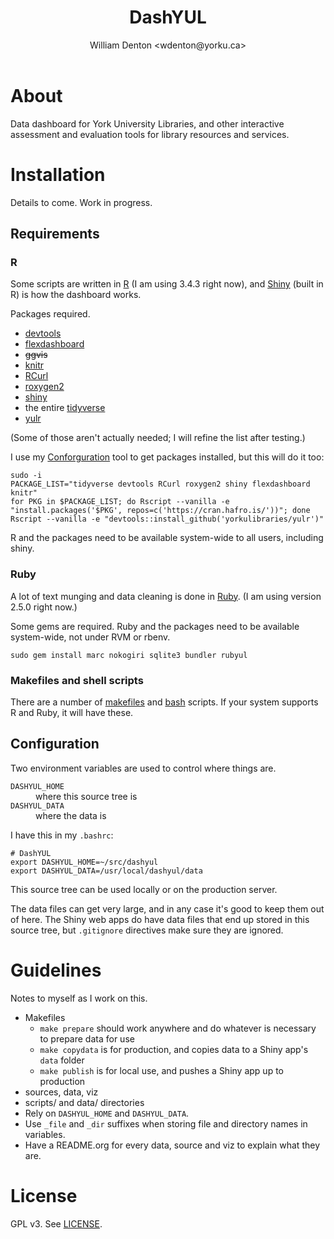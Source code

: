 #+TITLE: DashYUL
#+AUTHOR: William Denton <wdenton@yorku.ca>

#+STARTUP: showall entitiespretty inlineimages
#+OPTIONS: toc:nil ^:nil

* About

Data dashboard for York University Libraries, and other interactive assessment and evaluation tools for library resources and services.

* Installation

Details to come.  Work in progress.

** Requirements

*** R

Some scripts are written in [[https://www.r-project.org/][R]] (I am using 3.4.3 right now), and [[https://shiny.rstudio.com/][Shiny]] (built in R) is how the dashboard works.

Packages required.

+ [[https://github.com/r-lib/devtools][devtools]]
+ [[https://rmarkdown.rstudio.com/flexdashboard/index.html][flexdashboard]]
+ +ggvis+
+ [[https://yihui.name/knitr/][knitr]]
+ [[https://cran.r-project.org/web/packages/RCurl/index.html][RCurl]]
+ [[https://cran.r-project.org/web/packages/roxygen2/index.html][roxygen2]]
+ [[https://github.com/rstudio/shiny/][shiny]]
+ the entire [[https://www.tidyverse.org/][tidyverse]]
+ [[https://github.com/yorkulibraries/yulr][yulr]]

(Some of those aren't actually needed; I will refine the list after testing.)

I use my [[https://github.com/wdenton/conforguration][Conforguration]] tool to get packages installed, but this will do it too:

#+BEGIN_SRC shell :eval no
sudo -i
PACKAGE_LIST="tidyverse devtools RCurl roxygen2 shiny flexdashboard knitr"
for PKG in $PACKAGE_LIST; do Rscript --vanilla -e "install.packages('$PKG', repos=c('https://cran.hafro.is/'))"; done
Rscript --vanilla -e "devtools::install_github('yorkulibraries/yulr')"
#+END_SRC

R and the packages need to be available system-wide to all users, including shiny.

*** Ruby

A lot of text munging and data cleaning is done in [[https://www.ruby-lang.org/en/][Ruby]]. (I am using version 2.5.0 right now.)

Some gems are required.  Ruby and the packages need to be available system-wide, not under RVM or rbenv.

#+BEGIN_SRC shell :eval no
sudo gem install marc nokogiri sqlite3 bundler rubyul
#+END_SRC

*** Makefiles and shell scripts

There are a number of [[https://en.wikipedia.org/wiki/Makefile][makefiles]] and [[https://www.gnu.org/software/bash/][bash]] scripts.  If your system supports R and Ruby, it will have these.

** Configuration

Two environment variables are used to control where things are.

+ ~DASHYUL_HOME~ :: where this source tree is
+ ~DASHYUL_DATA~ :: where the data is

I have this in my ~.bashrc~:

#+BEGIN_EXAMPLE
# DashYUL
export DASHYUL_HOME=~/src/dashyul
export DASHYUL_DATA=/usr/local/dashyul/data
#+END_EXAMPLE

This source tree can be used locally or on the production server.

The data files can get very large, and in any case it's good to keep them out of here.  The Shiny web apps do have data files that end up stored in this source tree, but ~.gitignore~ directives make sure they are ignored.



* Guidelines

Notes to myself as I work on this.

+ Makefiles
  + ~make prepare~ should work anywhere and do whatever is necessary to prepare data for use
  + ~make copydata~ is for production, and copies data to a Shiny app's ~data~ folder
  + ~make publish~ is for local use, and pushes a Shiny app up to production
+ sources, data, viz
+ scripts/ and data/ directories
+ Rely on ~DASHYUL_HOME~ and ~DASHYUL_DATA~.
+ Use ~_file~ and ~_dir~ suffixes when storing file and directory names in variables.
+ Have a README.org for every data, source and viz to explain what they are.

* License

GPL v3.  See [[file:LICENSE][LICENSE]].
